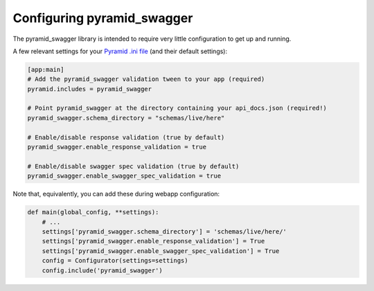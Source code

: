 Configuring pyramid_swagger
===========================================

The pyramid_swagger library is intended to require very little configuration to
get up and running.

A few relevant settings for your `Pyramid .ini file <http://docs.pylonsproject.org/projects/pyramid/en/latest/narr/environment.html#pyramid-includes-vs-pyramid-config-configurator-include>`_ (and their default settings):

.. code-block:: ini

        [app:main]
        # Add the pyramid_swagger validation tween to your app (required)
        pyramid.includes = pyramid_swagger

        # Point pyramid_swagger at the directory containing your api_docs.json (required!)
        pyramid_swagger.schema_directory = "schemas/live/here"

        # Enable/disable response validation (true by default)
        pyramid_swagger.enable_response_validation = true

        # Enable/disable swagger spec validation (true by default)
        pyramid_swagger.enable_swagger_spec_validation = true

Note that, equivalently, you can add these during webapp configuration:

.. code-block:: python

        def main(global_config, **settings):
            # ...
            settings['pyramid_swagger.schema_directory'] = 'schemas/live/here/'
            settings['pyramid_swagger.enable_response_validation'] = True
            settings['pyramid_swagger.enable_swagger_spec_validation'] = True
            config = Configurator(settings=settings)
            config.include('pyramid_swagger')
